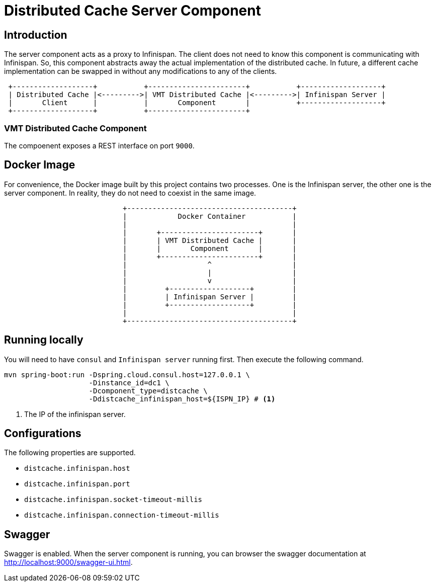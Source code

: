 = Distributed Cache Server Component

== Introduction
The server component acts as a proxy to Infinispan. The client does not need to know this component is communicating
with Infinispan. So, this component abstracts away the actual implementation of the distributed cache. In future, a
different cache implementation can be swapped in without any modifications to any of the clients.

[ditaa]
....
 +-------------------+           +-----------------------+           +-------------------+
 | Distributed Cache |<--------->| VMT Distributed Cache |<--------->| Infinispan Server |
 |       Client      |           |       Component       |           +-------------------+
 +-------------------+           +-----------------------+
....

=== VMT Distributed Cache Component
The compoenent exposes a REST interface on port `9000`.

== Docker Image
For convenience, the Docker image built by this project contains two processes. One is the Infinispan server, the other
one is the server component. In reality, they do not need to coexist in the same image.

[ditaa]
....
                            +---------------------------------------+
                            |            Docker Container           |
                            |                                       |
                            |       +-----------------------+       |
                            |       | VMT Distributed Cache |       |
                            |       |       Component       |       |
                            |       +-----------------------+       |
                            |                   ^                   |
                            |                   |                   |
                            |                   v                   |
                            |         +-------------------+         |
                            |         | Infinispan Server |         |
                            |         +-------------------+         |
                            |                                       |
                            +---------------------------------------+
....

== Running locally
You will need to have `consul` and `Infinispan server` running first. Then execute the following command.

[source,sh]
----
mvn spring-boot:run -Dspring.cloud.consul.host=127.0.0.1 \
                    -Dinstance_id=dc1 \
                    -Dcomponent_type=distcache \
                    -Ddistcache_infinispan_host=${ISPN_IP} # <1>
----
<1> The IP of the infinispan server.

== Configurations
The following properties are supported.

 - `distcache.infinispan.host`
 - `distcache.infinispan.port`
 - `distcache.infinispan.socket-timeout-millis`
 - `distcache.infinispan.connection-timeout-millis`

== Swagger
Swagger is enabled. When the server component is running, you can browser the swagger documentation
at http://localhost:9000/swagger-ui.html.
